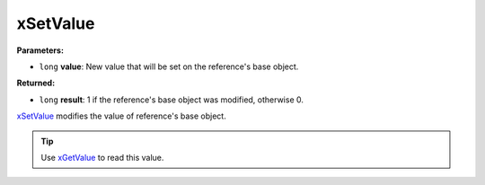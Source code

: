 
xSetValue
========================================================

**Parameters:**

- ``long`` **value**: New value that will be set on the reference's base object.

**Returned:**

- ``long`` **result**: 1 if the reference's base object was modified, otherwise 0.

`xSetValue`_ modifies the value of reference's base object.

.. tip:: Use `xGetValue`_ to read this value.

.. _`xGetValue`: xGetValue.html
.. _`xSetValue`: xSetValue.html
